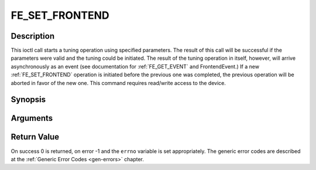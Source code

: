 .. -*- coding: utf-8; mode: rst -*-

.. _FE_SET_FRONTEND:

***************
FE_SET_FRONTEND
***************

Description
-----------

This ioctl call starts a tuning operation using specified parameters.
The result of this call will be successful if the parameters were valid
and the tuning could be initiated. The result of the tuning operation in
itself, however, will arrive asynchronously as an event (see
documentation for :ref:`FE_GET_EVENT` and
FrontendEvent.) If a new :ref:`FE_SET_FRONTEND`
operation is initiated before the previous one was completed, the
previous operation will be aborted in favor of the new one. This command
requires read/write access to the device.

Synopsis
--------

.. c:function:: int ioctl(int fd, int request = FE_SET_FRONTEND, struct dvb_frontend_parameters *p)

Arguments
----------



.. flat-table::
    :header-rows:  0
    :stub-columns: 0


    -  .. row 1

       -  int fd

       -  File descriptor returned by a previous call to open().

    -  .. row 2

       -  int request

       -  Equals :ref:`FE_SET_FRONTEND` for this
	  command.

    -  .. row 3

       -  struct dvb_frontend_parameters \*p

       -  Points to parameters for tuning operation.


Return Value
------------

On success 0 is returned, on error -1 and the ``errno`` variable is set
appropriately. The generic error codes are described at the
:ref:`Generic Error Codes <gen-errors>` chapter.



.. flat-table::
    :header-rows:  0
    :stub-columns: 0


    -  .. row 1

       -  ``EINVAL``

       -  Maximum supported symbol rate reached.
